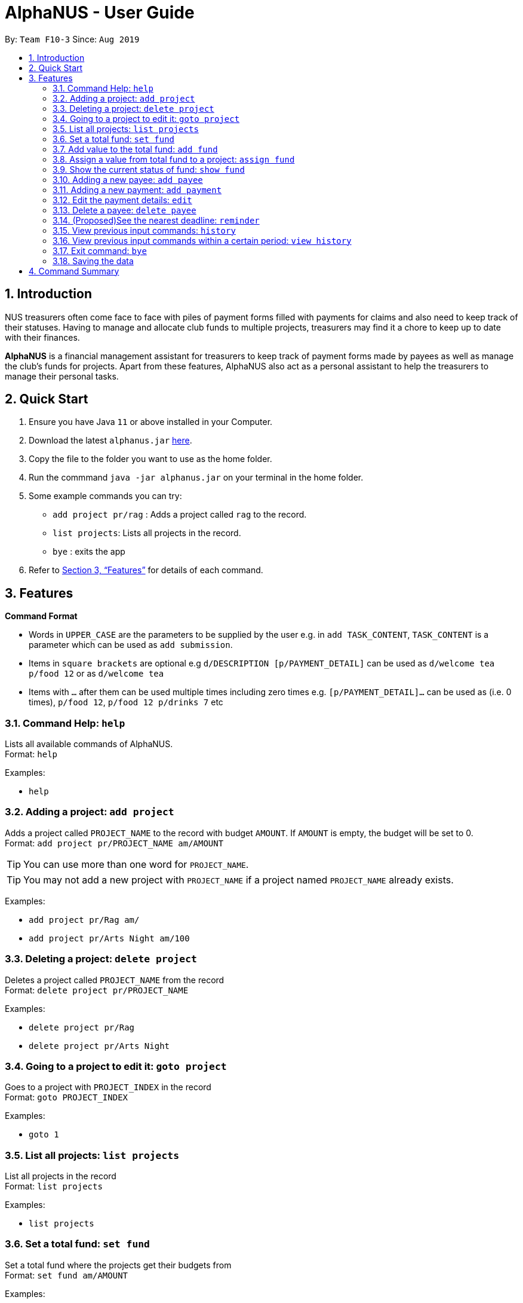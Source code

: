 = AlphaNUS - User Guide
:site-section: UserGuide
:toc:
:toc-title:
:toc-placement: preamble
:sectnums:
:imagesDir: images
:stylesDir: stylesheets
:xrefstyle: full
:experimental:
ifdef::env-github[]
:tip-caption: :bulb:
:note-caption: :information_source:
endif::[]
:repoURL: https://github.com/AY1920S1-CS2113T-F10-3/main

By: `Team F10-3`      Since: `Aug 2019`

== Introduction

NUS treasurers often come face to face with piles of payment forms filled with payments for claims and also need to
keep track of their statuses. Having to manage and allocate club funds to multiple projects, treasurers
may find it a chore to keep up to date with their finances.

*AlphaNUS* is a financial management assistant for treasurers to keep track of payment forms made by payees as well as manage the club's funds for projects.
Apart from these features, AlphaNUS also act as a personal assistant to help the treasurers to manage their personal tasks.

== Quick Start
.  Ensure you have Java `11` or above installed in your Computer.
.  Download the latest `alphanus.jar` link:{repoURL}/releases[here].
.  Copy the file to the folder you want to use as the home folder.
.  Run the commmand `java -jar alphanus.jar` on your terminal in the home folder.

.  Some example commands you can try:

* `add project pr/rag` : Adds a project called `rag` to the record.
* `list projects`: Lists all projects in the record.
* `bye` : exits the app

.  Refer to <<Features>> for details of each command.

[[Features]]
== Features

====
*Command Format*

* Words in `UPPER_CASE` are the parameters to be supplied by the user e.g. in `add TASK_CONTENT`, `TASK_CONTENT` is a parameter which can be used as `add submission`.

* Items in `square brackets` are optional e.g `d/DESCRIPTION [p/PAYMENT_DETAIL]` can be used as `d/welcome tea p/food 12` or as `d/welcome tea`

* Items with `…`​ after them can be used multiple times including zero times e.g. `[p/PAYMENT_DETAIL]…`​ can be used as `` ``(i.e. 0 times), `p/food 12`, `p/food 12 p/drinks 7` etc

====

=== Command Help: `help`
Lists all available commands of AlphaNUS. +
Format: `help`

Examples:

* `help`

=== Adding a project: `add project`
Adds a project called `PROJECT_NAME` to the record with budget `AMOUNT`.
If `AMOUNT` is empty, the budget will be set to 0. +
Format: `add project pr/PROJECT_NAME am/AMOUNT`

[TIP]
You can use more than one word for `PROJECT_NAME`.

[TIP]
You may not add a new project with `PROJECT_NAME` if a project named `PROJECT_NAME` already exists.

Examples:

* `add project pr/Rag am/`
* `add project pr/Arts Night am/100`

=== Deleting a project: `delete project`

Deletes a project called `PROJECT_NAME` from the record +
Format: `delete project pr/PROJECT_NAME`

Examples:

* `delete project pr/Rag`
* `delete project pr/Arts Night`

=== Going to a project to edit it: `goto project`

Goes to a project with `PROJECT_INDEX` in the record +
Format: `goto PROJECT_INDEX`

Examples:

* `goto 1`

=== List all projects: `list projects`

List all projects in the record +
Format: `list projects`

Examples:

* `list projects`

=== Set a total fund: `set fund`

Set a total fund where the projects get their budgets from +
Format: `set fund am/AMOUNT`

Examples:

* `set fund am/2000`

=== Add value to the total fund: `add fund`

Add a value to the total fund where the projects get their budgets from +
Format: `add fund add/AMOUNT`

Examples:

* `add fund add/500`

=== Assign a value from total fund to a project: `assign fund`

Assign a value from the total fund to a project +
Format: `assign fund pr/PROJECT_NAME am/AMOUNT`

[TIP]
If there is not enough value for the remaining fund, you will not be able to assign fund to a project.

Examples:

* `assign fund pr/Rag am/300`

=== Show the current status of fund: `show fund`

Show the total fund, assigned fund and remaining fund +
Format: `show fund`

Examples:

* `show fund`

=== Adding a new payee: `add payee`

Adds a new payee named `PAYEE` to project with details of `PAYEE` such as their email address `EMAIL`, matriculation number `MATRICNUM` and phone number `PHONENUM`. +
Format: `add payee p/PAYEE e/EMAIL m/MATRICNUM ph/PHONENUM`

[TIP]
You may use more than one word for all fields.

[TIP]
You may not add a new `PAYEE` if a payee named `PAYEE` already exists.

Examples:

* GOOD: `add payee p/John Doe e/johndoe@u.nus.edu m/A0112301A ph/999`
* BAD: `add payee pR/John Doe e/johndoe@u.nus.edu m/A0112301A ph/999`

=== Adding a new payment: `add payment`

Adds a new payment under a specified `PAYEE` with payment name `ITEM` that incurs cost `COST` and have an invoice number `INVOICE`. +
Format: `add payment p/PAYEE i/ITEM c/COST v/INVOICE`

[TIP]
You may use more than one word for all fields except `COST`.
[TIP]
`COST` must be a number, omit any other characters. Decimals are allowed.

Examples:

* GOOD: `add payment p/John Doe i/Welcome Tea c/12.00 v/INV-001`
* BAD: `add payment p/John Doe i/Welcome Tea c/*$*12.00 v/INV-001`


=== Edit the payment details: `edit`

Edits any field `FIELD` of payee named `PAYEE`, replacing the existing data in that field with `REPLACEMENT`+
If only the payee fields are being modified, `INVOICE` should be blank. +
The following payee fields are acceptable: `PAYEE`, `EMAIL`, `MATRIC`, `PHONE` +
The following payment fields are acceptable: `ITEM`, `COST`, `INVOICE`, `DEADLINE`, `STATUS` +

Format: `edit p/PAYEE v/INVOICE f/FIELD r/REPLACEMENT`

[TIP]
Ensure `FIELD` supplied matches one of the acceptable fields above!
[TIP]
`DEADLINE` should be specified in `dd/mm/yyyy` format

Examples:

* `edit p/John Doe v/ f/EMAIL r/johnyy@u.nus.edu`
* `edit p/John Doe v/INV-001 f/COST r/10.00`

//=== Find a payment or deadline based on its description: `find`
//
//Find a payment or deadline based on its description +
//Format: `find d/DESCRIPTION`
//
//[TIP]
//there can have spaces in the description
//
//Examples:
//
//* `find d/welcome tea`


=== Delete a payee: `delete payee`

Delete a payee and their details +
Format: `delete payee p/payee`

Examples:

* `delete payee p/John`

//=== Approve a payment form: `approve`
//
//Approve a payment form with a message +
//Format: `approve ID [m/MESSAGE]`
//
//[TIP]
//the index of the task should not be out of range
//
//Examples:
//
//* `approve 3 m/approved by xxx on Monday`
//* `approve 3`

//=== List out all current submission deadlines: `list`
//
//List out all payments, sorted into overdue, pending and approved statuses, in order of ascending deadlines+
//Format: `list`

//=== Adding a deadline: `deadline`
//
//Adds a new deadline with description +
//Format: `deadline d/DESCRIPTION by/TIME`
//
//[TIP]
//there can have spaces in the deadline description +
//[TIP]
//format of date should be "dd/MM/yyyy HHmm" +
//
//Examples:
//
//* `deadline d/submit venue payment by/31/10/2019 2100`

//=== Delete a task: `delete task id/ID`
//
//Delete a task from the task list +
//Format: `delete task id/ID`
//
//[TIP]
//the index of the task should not be out of range
//
//Examples:
//
//* `delete task id/3`
//

=== (Proposed)See the nearest deadline: `reminder`

Show the deadline task with the nearest deadline. +
Format: `reminder`

[TIP]
the result deadline usually has a higher priority than the other deadlines

//=== Edit a task's description: `edit`
//
//Edit a previously added task's description and details +
//Format: `edit ID d/NEW_DESCRIPTION`
//
//[TIP]
//there can have spaces in the description
//[TIP]
//the id should not be out of range
//
//Examples:
//
//* `edit 2 d/welcome tea for freshmen`

//=== snooze the deadline: `snooze`
//
//snooze the deadline time by 1 hour +
//Format: `snooze ID`
//
//[TIP]
//the id input should not be out of range
//
//Examples:
//
//* `snooze 5`
//
//=== postpone the deadline: `postpone`
//
//postpone the deadline time by a customized period+
//Format: `postpone ID NUM_OF_HOURS`
//
//[TIP]
//the id input should not be out of range
//
//Examples:
//
//* `postpone 5 12`

=== View previous input commands: `history`

view input commands entered by the user from the start till the present +
Format: `history`

image::history.png[]

=== View previous input commands within a certain period: `view history`

view input commands entered by the user from a start date to an end date, provided in the input +
Format: `view history h/DATE_1 to DATE_2`

[TIP]
the format of the date should be dd-MM-yyyy
[TIP]
to view the history of a specific date rather than a period: DATE_1 = DATE_2

Examples:

* `view history h/24-10-2019 to 25-10-2019`

image::view_history2.png[]

* `view history h/25-10-2019 to 25-10-2019`

image::view_history.png[]

=== Exit command: `bye`

exit from Duke +
Format: `bye`

=== Saving the data

Task List data are saved in the hard disk automatically after any command that changes the data. +
There is no need to save manually.


== Command Summary


* *Command Help*: `help`
* *Add Project*: `add project pr/PROJECT_NAME am/AMOUNT`
* *Delete Project*: `delete project pr/PROJECT_NAME`
* *Go to Project*: `goto PROJECT_INDEX`
* *List Projects*: `list projects`
* *Set Total Fund*: `set fund am/AMOUNT`
* *Add to Fund*: `add fund add/500`
* *Assign Fund*: `assign fund pr/PROJECT_NAME am/AMOUNT`
* *Show Fund*: `show fund`
* *Add Payee*: `add payee p/PAYEE e/EMAIL m/MATRICNUM ph/PHONENUM`
* *Add Payment*: `add payment p/PAYEE i/ITEM c/COST v/INVOICE`
* *Edit Payment/Payee*: `edit p/PAYEE v/INVOICE f/FIELD r/REPLACEMENT`
* *Delete Payee*: `delete payee p/PAYEE`
* *Full History*: `history`
* *Specific History*: `view history h/DATE_1 to DATE_2`
* *exit*: `bye`


